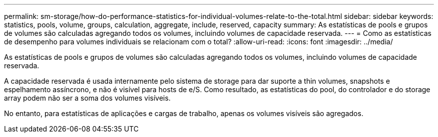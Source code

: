---
permalink: sm-storage/how-do-performance-statistics-for-individual-volumes-relate-to-the-total.html 
sidebar: sidebar 
keywords: statistics, pools, volume, groups, calculation, aggregate, include, reserved, capacity 
summary: As estatísticas de pools e grupos de volumes são calculadas agregando todos os volumes, incluindo volumes de capacidade reservada. 
---
= Como as estatísticas de desempenho para volumes individuais se relacionam com o total?
:allow-uri-read: 
:icons: font
:imagesdir: ../media/


[role="lead"]
As estatísticas de pools e grupos de volumes são calculadas agregando todos os volumes, incluindo volumes de capacidade reservada.

A capacidade reservada é usada internamente pelo sistema de storage para dar suporte a thin volumes, snapshots e espelhamento assíncrono, e não é visível para hosts de e/S. Como resultado, as estatísticas do pool, do controlador e do storage array podem não ser a soma dos volumes visíveis.

No entanto, para estatísticas de aplicações e cargas de trabalho, apenas os volumes visíveis são agregados.
